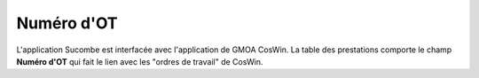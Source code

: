 Numéro d'OT
^^^^^^^^^^^^^^
L'application Sucombe est interfacée avec l'application de GMOA CosWin.  
La table des prestations comporte le champ **Numéro d'OT** qui fait le lien avec les "ordres de travail" de CosWin.  
